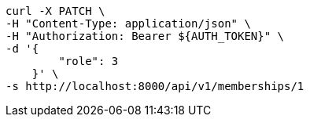 [source,bash]
----
curl -X PATCH \
-H "Content-Type: application/json" \
-H "Authorization: Bearer ${AUTH_TOKEN}" \
-d '{
        "role": 3
    }' \
-s http://localhost:8000/api/v1/memberships/1
----
